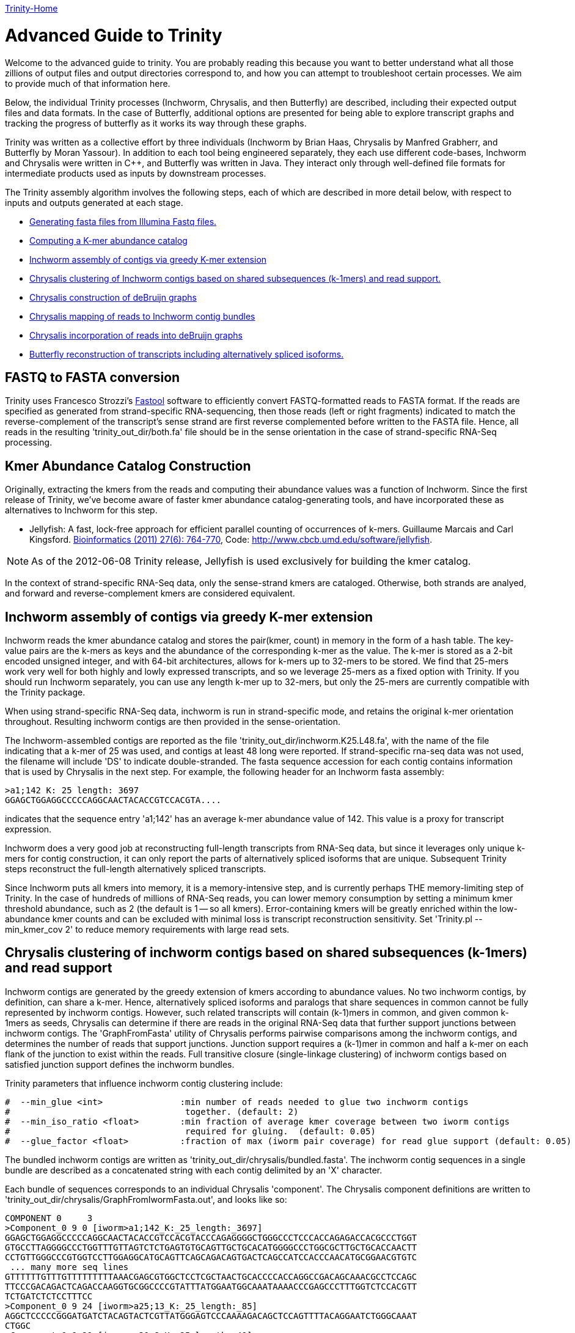 link:index.html[Trinity-Home]

= Advanced Guide to Trinity =

Welcome to the advanced guide to trinity.  You are probably reading this because you want to better understand what all those zillions of output files and output directories correspond to, and how you can attempt to troubleshoot certain processes.  We aim to provide much of that information here.

Below, the individual Trinity processes (Inchworm, Chrysalis, and then Butterfly) are described, including their expected output files and data formats.  In the case of Butterfly, additional options are presented for being able to explore transcript graphs and tracking the progress of butterfly as it works its way through these graphs.

Trinity was written as a collective effort by three individuals (Inchworm by Brian Haas, Chrysalis by Manfred Grabherr, and Butterfly by Moran Yassour). In addition to each tool being engineered separately, they each use different code-bases, Inchworm and Chrysalis were written in C++, and Butterfly was written in Java.  They interact only through well-defined file formats for intermediate products used as inputs by downstream processes.

The Trinity assembly algorithm involves the following steps, each of which are described in more detail below, with respect to inputs and outputs generated at each stage.

- <<FASTA_to_FASTQ, Generating fasta files from Illumina Fastq files.>>
- <<Kmer_catalog, Computing a K-mer abundance catalog>>
- <<Inchworm_assembly, Inchworm assembly of contigs via greedy K-mer extension>>
- <<Chrysalis_clustering, Chrysalis clustering of Inchworm contigs based on shared subsequences (k-1mers) and read support.>>
- <<Chrysalis_graphs, Chrysalis construction of deBruijn graphs>>
- <<Chrysalis_read_mapping, Chrysalis mapping of reads to Inchworm contig bundles>>
- <<Chrysalis_graph_reads, Chrysalis incorporation of reads into deBruijn graphs>>
- <<Butterfly_reconstruction, Butterfly reconstruction of transcripts including alternatively spliced isoforms.>>

[[FASTA_to_FASTQ]]
== FASTQ to FASTA conversion ==
Trinity uses Francesco Strozzi's https://github.com/fstrozzi/Fastool[Fastool] software to efficiently convert FASTQ-formatted reads to FASTA format.  If the reads are specified as generated from strand-specific RNA-sequencing, then those reads (left or right fragments) indicated to match the reverse-complement of the transcript's sense strand are first reverse complemented before written to the FASTA file.  Hence, all reads in the resulting 'trinity_out_dir/both.fa' file should be in the sense orientation in the case of strand-specific RNA-Seq processing. 

[[Kmer_catalog]]
== Kmer Abundance Catalog Construction ==
Originally, extracting the kmers from the reads and computing their abundance values was a function of Inchworm.  Since the first release of Trinity, we've become aware of faster kmer abundance catalog-generating tools, and have incorporated these as alternatives to Inchworm for this step.  

- Jellyfish: A fast, lock-free approach for efficient parallel counting of occurrences of k-mers. Guillaume Marcais and Carl Kingsford. http://bioinformatics.oxfordjournals.org/content/27/6/764.long[Bioinformatics (2011) 27(6): 764-770],  Code: http://www.cbcb.umd.edu/software/jellyfish[http://www.cbcb.umd.edu/software/jellyfish].

[NOTE]
As of the 2012-06-08 Trinity release, Jellyfish is used exclusively for building the kmer catalog.

In the context of strand-specific RNA-Seq data, only the sense-strand kmers are cataloged. Otherwise, both strands are analyed, and forward and reverse-complement kmers are considered equivalent.

[[Inchworm_assembly]]
== Inchworm assembly of contigs via greedy K-mer extension ==

Inchworm reads the kmer abundance catalog and stores the pair(kmer, count) in memory in the form of a hash table.  The key-value pairs are the k-mers as keys and the abundance of the corresponding k-mer as the value.  The k-mer is stored as a 2-bit encoded unsigned integer, and with 64-bit architectures, allows for k-mers up to 32-mers to be stored.  We find that 25-mers work very well for both highly and lowly expressed transcripts, and so we leverage 25-mers as a fixed option with Trinity.  If you should run Inchworm separately, you can use any length k-mer up to 32-mers, but only the 25-mers are currently compatible with the Trinity package.

When using strand-specific RNA-Seq data, inchworm is run in strand-specific mode, and retains the original k-mer orientation throughout.  Resulting inchworm contigs are then provided in the sense-orientation. 

The Inchworm-assembled contigs are reported as the file 'trinity_out_dir/inchworm.K25.L48.fa', with the name of the file indicating that a k-mer of 25 was used, and contigs at least 48 long were reported.  If strand-specific rna-seq data was not used, the filename will include 'DS' to indicate double-stranded.  The fasta sequence accession for each contig contains information that is used by Chrysalis in the next step.  For example, the following header for an Inchworm fasta assembly:

  >a1;142 K: 25 length: 3697
  GGAGCTGGAGGCCCCCAGGCAACTACACCGTCCACGTA....

indicates that the sequence entry 'a1;142' has an average k-mer abundance value of 142.  This value is a proxy for transcript expression.

Inchworm does a very good job at reconstructing full-length transcripts from RNA-Seq data, but since it leverages only unique k-mers for contig construction, it can only report the parts of alternatively spliced isoforms that are unique.  Subsequent Trinity steps reconstruct the full-length alternatively spliced transcripts.

Since Inchworm puts all kmers into memory, it is a memory-intensive step, and is currently perhaps THE memory-limiting step of Trinity.  In the case of hundreds of millions of RNA-Seq reads, you can lower memory consumption by setting a minimum kmer threshold abundance, such as 2 (the default is 1 -- so all kmers). Error-containing kmers will be greatly enriched within the low-abundance kmer counts and can be excluded with minimal loss is transcript reconstruction sensitivity. Set 'Trinity.pl --min_kmer_cov 2' to reduce memory requirements with large read sets.

[[Chrysalis_clustering]]
== Chrysalis clustering of inchworm contigs based on shared subsequences (k-1mers) and read support ==

Inchworm contigs are generated by the greedy extension of kmers according to abundance values.  No two inchworm contigs, by definition, can share a k-mer.  Hence, alternatively spliced isoforms and paralogs that share sequences in common cannot be fully represented by inchworm contigs.  However, such related transcripts will contain (k-1)mers in common, and given common k-1mers as seeds, Chrysalis can determine if there are reads in the original RNA-Seq data that further support junctions between inchworm contigs.  The 'GraphFromFasta' utility of Chrysalis performs pairwise comparisons among the inchworm contigs, and determines the number of reads that support junctions. Junction support requires a (k-1)mer in common and half a k-mer on each flank of the junction to exist within the reads.  Full transitive closure (single-linkage clustering) of inchworm contigs based on satisfied junction support defines the inchworm bundles.

Trinity parameters that influence inchworm contig clustering include:

 #  --min_glue <int>               :min number of reads needed to glue two inchworm contigs
 #                                  together. (default: 2) 
 #  --min_iso_ratio <float>        :min fraction of average kmer coverage between two iworm contigs
 #                                  required for gluing.  (default: 0.05)
 #  --glue_factor <float>          :fraction of max (iworm pair coverage) for read glue support (default: 0.05)

The bundled inchworm contigs are written as 'trinity_out_dir/chrysalis/bundled.fasta'.  The inchworm contig sequences in a single bundle are described as a concatenated string with each contig delimited by an 'X' character.

Each bundle of sequences corresponds to an individual Chrysalis 'component'.  The Chrysalis component definitions are written to 'trinity_out_dir/chrysalis/GraphFromIwormFasta.out', and looks like so:

 COMPONENT 0     3
 >Component_0 9 0 [iworm>a1;142_K:_25_length:_3697]
 GGAGCTGGAGGCCCCCAGGCAACTACACCGTCCACGTACCCAGAGGGGCTGGGCCCTCCCACCAGAGACCACGCCCTGGT
 GTGCCTTAGGGGCCCTGGTTTGTTAGTCTCTGAGTGTGCAGTTGCTGCACATGGGGCCCTGGCGCTTGCTGCACCAACTT
 CCTGTTGGGCCCGTGGTCCTTGGAGGCATGCAGTTCAGCAGACAGTGACTCAGCCATCCACCCAACATGCGGAACGTGTC
  ... many more seq lines
 GTTTTTTGTTTGTTTTTTTTTAAACGAGCGTGGCTCCTCGCTAACTGCACCCCACCAGGCCGACAGCAAACGCCTCCAGC
 TTCCCGACAGACTCAGACCAAGGTGCGGCCCCGTATTTATGGAATGGCAAATAAAACCCGAGCCCTTTGGTCTCCACGTT
 TCTGATCTCTCCTTTCC
 >Component_0 9 24 [iworm>a25;13_K:_25_length:_85]
 AGGCTCCCCCGGGATGATCTACAGTACTCGTTATGGGAGTCCCAAAAGACAGCTCCAGTTTTACAGGAATCTGGGCAAAT
 CTGGC
 >Component_0 9 29 [iworm>a30;8_K:_25_length:_49]
 TCAACCTGTTCGATACGGCGGAGGGCTACGCTGCTGGAAAAGCTGAAGT

 

The header line indicates that (COMPONENT 0) is being described and that it contains 3 inchworm contig entries. 
Each inchworm contig that exists as part of that component is then described.

Each component-specific bundle of inchworm contigs is written as a separate file for subsequent parallel processing:

     ex.  chrysalis/RawComps.0/comp0.iworm_bundle

[[Chrysalis_graphs]]
== Chrysalis construction of deBruijn graphs ==

Chrysalis constructs a deBruijn graph from each of the compX.iworm_bundle files using the 'FastaToDeBruijn' utility, generating files:

     ex. chrysalis/RawComps.0/comp0.raw.graph  :de Bruijn graph based on Inchworm contigs only

with format like so:

  Component 0
  1       -1      1       GGAGCTGGAGGCCCCCAGGCAACT        1
  2       1       1       GAGCTGGAGGCCCCCAGGCAACTA        1
  3       2       1       AGCTGGAGGCCCCCAGGCAACTAC        1
  4       3       1       GCTGGAGGCCCCCAGGCAACTACA        1
  5       4       1       CTGGAGGCCCCCAGGCAACTACAC        1
  6       5       1       TGGAGGCCCCCAGGCAACTACACC        1
  ...

  and column headings:
  id     prev     1       kmer                            1

(ignore the 1 columns for now, since they're just placeholders).

Node identifier -1 is a start node with no k-mer sequence.

In the case of strand-specific data, the deBruijn graph is constructed in a strand-specific way.  For non-strand-specific data, a non-redundant deBruijn graph is presented, which can represent transcripts in either (or both, including antisense) orientation.


[[Chrysalis_read_mapping]]
== Chrysalis mapping of reads to Inchworm contig bundles ==

The Chrysalis 'ReadsToTranscripts' utility maps each of the original RNA-Seq reads to the inchworm bundle containing the largest number of kmers in common.  'ReadsToTranscripts' reads the 'trinity_out_dir/both.fa' reads fasta file and the 'trinity_out_dir/chrysalis/bundled.fasta' file, streaming the 'Trinity.pl --max_reads_per_loop' reads at a time and writing to component-specific read files:

   ex.  trinity_out_dir/chrysalis/RawComps.0/comp0.raw.fasta

[[Chrysalis_graph_reads]]
== Chrysalis incorporation of reads into deBruijn graphs ==

The Chrysalis 'QuantifyGraph' utility incorporates the component-mapped reads into the context of the deBruijn graph, and in doing so, weights the kmer edges by the read support.  Files generated include:

  ex.  chrysalis/RawComps.0/comp2.out :the de Bruijn graph with edge weights incorporating the mapped reads
       chrysalis/RawComps.0/comp2.reads :the read sequences and anchor points within the above graph


 Component 2
 1       -1      0       CGGCGTGTGACGCAGTCAGGCCTC        0
 2       1       2       GGCGTGTGACGCAGTCAGGCCTCT        0
 3       2       3       GCGTGTGACGCAGTCAGGCCTCTG        0
 4       3       3       CGTGTGACGCAGTCAGGCCTCTGC        0
 5       4       3       GTGTGACGCAGTCAGGCCTCTGCG        0
 6       5       4       TGTGACGCAGTCAGGCCTCTGCGC        0
 7       6       4       GTGACGCAGTCAGGCCTCTGCGCG        0
 8       7       4       TGACGCAGTCAGGCCTCTGCGCGC        0
 9       8       4       GACGCAGTCAGGCCTCTGCGCGCT        0
 10      9       4       ACGCAGTCAGGCCTCTGCGCGCTG        0
 11      10      4       CGCAGTCAGGCCTCTGCGCGCTGC        0
 12      11      6       GCAGTCAGGCCTCTGCGCGCTGCG        0
 ...



The format of the '.reads' file is like so:

  Component 2
  >61DFRAAXX100204:2:25:3750:2732/2       0       1833    51      1884            GGGAAGGCACTTTCCGGATGATCCCGTATCCCCTGGAGAAGGGACACCTATTTTATCCATACCCAATCTGTACAGA    +
  >61DFRAAXX100204:2:25:7347:5444/2       0       202     51      253             GACTGCAGTCTCTGCTGCTGCTCGCAGACCTGCCCTGCGCTAGCTACCTAGCCCTGCCTCACTGCATCCCTCAAGA    +
  >61DFRAAXX100204:2:25:8933:8122/2       0       2418    51      1183            CTTGGAGATAAACGAGTGTGCAACTGCGTACATTCTCTTGGCGGAAGAAGAAGCGACAACTATTGCTGAAGCAGAA    +
  >61DFRAAXX100204:2:26:11187:19799/2     0       1324    51      1375            CTATATCAAAAGAAGGCTGGCGATGTGTGCCCGGAGACTTGGAAGGACCAGAGAAGCAGTGAAGATGATGAGAGAT    +
  >61DFRAAXX100204:2:26:12653:14528/2     14      1432    51      1469            CTCCTAAGCATGTACAATATCCATGAGAACCTTCTAGAAGCTCTTCTGGAACTCCAAGCTTATGCTGATGTTCAGG    +
  >61DFRAAXX100204:2:26:12686:3440/2      15      843     51      879             CAGAATGCAAAGTAAGGCGAAATCCACTGAATCTGTTTAGGGGTGCGGAATATAATCGGTACACTTGGGTCACAGG    +
  >61DFRAAXX100204:2:26:16242:3695/2      14      279     51      316             GCATCCCTTAAGAACCGCGGCAGCCTTTCCTTGCCTGCTGGATTTTGAGAAGCAGCTCTTCGATTTGGGCTGGTGT    +
  >61DFRAAXX100204:2:26:16448:13715/2     0       1753    51      1804            TGAAGCGATAGCATATGCATTCTTTCATCTTGCACACTGGAAGAGGGTGGAAGGGGCTTTGAATCTCTTGCATTGT    +
  >61DFRAAXX100204:2:26:16861:10738/2     0       2865    51      622             CGACAACCTGAGCACAGTGAGCATGTTTTTGAACACGTTAACCCCAAAGTTCTACGTGGCCCTGACAGGCACTTCC    +
  >61DFRAAXX100204:2:26:17369:11435/2     0       1005    51      1056            TGCAAAAAGCTTGGAGAGAAAGGAACCCTCAAGCCAGGATTTCTGCAGCTCATGAAGCCTTGGAGATAAACGAAAT    +
  ...

   with fields: read_accession, start_in_read, start_node_id, end_in_read, end_node_id, read_sequence, read_orientation_in_graph

(examples shown for formatting information only; they don't match up to each other here. Explore the sample data for synchronized examples).

[[Butterfly_reconstruction]]
== Butterfly reconstruction of transcripts including alternatively spliced isoforms ==

When Chrysalis completes, it creates a file called 'trinity_out_dir/chrysalis/butterfly_commands' that contains the minimal command string to execute Butterfly on these components.  The Trinity.pl wrapper modifies these commands to include Java settings (such as heap size intialization and any butterfly parameters set at runtime).  The modified command file 'butterfly_commands.adj' contains the butterfly commands that should be executed.

Butterfly consumes the deBruijn '.out' and read-map '.reads' files for each corresponding Chrysalis component.  Butterfly traces the paths that reads and pairs of reads take within the graph and reports the most probable transcripts as a fasta file. 

The resulting Butterfly assembly file for component 2 would exist as: 'comp2_allProbPaths.fasta'.  The format of the fasta file is like so:

  >comp2_c0_seq1 len=2364 path=[0:0-587 588:588-1076 1146:1077-2363]
  GAGCTCTTCAGGAGGGGGAATGTGCTTGTGGTTTTTGGTCTTGTGCATTTTGTGACAAAG
  GAATTCCCTTTTGAATCGCGCTGTTCCCTTGAAACCCTGGAGCCTCTGGTTCAAGCAGCG
  CAGTCAGTCTGTGCAGTGTCCCTGACGTCATCCGGCGTATGCATAAGCTCTGCTATTGTC
  TTACCGCTAGAGCAGGGCTGAGGACTGCAGTCTCTGCTGCTGCTCGCAGACCTGCCCTGC
  ...


The accession of each fasta entry is bundled with information, and is broken down like so:
   
    >comp2_c0_seq1 len=2364 path=[0:0-587 588:588-1076 1146:1077-2363]
   
    comp2: contig is derived from Chrysalis component # 2
    c0: contig also corresponds to Butterfly sub-component # 0  (during graph compaction and pruning, some components are partitioned into disconnected subcomponents).
    seq1: contig sequence count from chrysalis component 2, butterfly subcomponent zero.  If this subcomponent yields multiple sequences, these will have different seq numbers.
    len:  length of the transcript contig

    path: list of vertices in the compacted graph that represent the final transcript sequence and the range within the given assembled sequence that those nodes corresond to.  For example, node:0 spans from position 0-587, and then connects to node 588: which extends from position 588-1076 within the transcript, and so on. It's coincidental in this case that the node identifier matches up with the start position within the sequence; it's not always the case, as shown by the third node of this sequence path.


The operations of butterfly can become more transparent if you execute the Butterfly command with a verbose setting of at least 5, in which case, in addition to yielding the most probably transcript contigs, it will report the underlying compacted graph structure, and describe the vertices that are being visited during transcript reconstruction.  For example, the following Butterfly command reports:


  RUNNING: java -Xmx1000M -jar /Users/bhaas/sVN/trinityrnaseq/Butterfly/Butterfly.jar -N 28363 -L 305 -F 280 -C chrysalis/RawComps.0/comp25 --edge-thr=0.05 --stderr -V 5
  fixExtremelyHighSingleEdges()
  method: combineSimilarPathsThatEndAtV(-1)
  method: combineSimilarPathsThatEndAtV(-1)
  method: combineSimilarPathsThatEndAtV(-1)
  method: combineSimilarPathsThatEndAtV(256)
  method: combineSimilarPathsThatEndAtV(256)
  method: combineSimilarPathsThatEndAtV(0)
  method: combineSimilarPathsThatEndAtV(0)
  method: combineSimilarPathsThatEndAtV(73)
  method: combineSimilarPathsThatEndAtV(73)
  method: combineSimilarPathsThatEndAtV(73)
  method: combineSimilarPathsThatEndAtV(247)
  method: combineSimilarPathsThatEndAtV(247)
  method: combineSimilarPathsThatEndAtV(100)
  method: combineSimilarPathsThatEndAtV(100)
  method: combineSimilarPathsThatEndAtV(109)
  method: combineSimilarPathsThatEndAtV(109)
  method: combineSimilarPathsThatEndAtV(-2)


The graph vertices that are being visited are provided in the parenthesis above, starting with (-1), which is the start node that all initial vertices link to, and ending at (-2), which is a final sink node.

Butterfly, given the -V 5 setting, creates a file called link:comp25_justBeforeFindingPaths.pdf[comp25_justBeforeFindingPaths.dot] that represents the structure of the compacted graph.  This graph can be viewed using http://www.graphviz.org/[GraphViz].  The graph can be exported in pdf format for searching (not sure why graphviz doesn't have a search function). The 'Preview' software on Mac OSX works well for this (acroread doesn't for some unknown reason).  In the pdf-formatted file, you can search for node identifiers and find the corresponding vertex in the graph.  The graph nodes are formatted like so: TTTACCTCAC...GATGGCTCAG\:1\(0)\[73], with the trailing three numbers corresponding to: average_node_coverage, node_id, sequence_length.

If you have very complex graphs that are taking an exceedingly long time to process (more than a day), you can consider increasing the '--edge-thr' Butterfly threshold to further simplify the graph before transcript reconstruction. Hopefully, this should not happen. Be sure to send us any ultra-long-running graphs so we can explore more efficient ways of processing them in Butterfly.

Important Butterfly parameters accessible via 'Trinity.pl' include:


 #  --max_number_of_paths_per_node <int>  :only most supported (N) paths are extended from node A->B,
 #                                         mitigating combinatoric path explorations. (default: 10)
 #  --group_pairs_distance <int>    :maximum length expected between fragment pairs (default: 500)
 #                                   
 #  --path_reinforcement_distance <int>   :minimum overlap of reads with growing transcript 
 #                                        path (default: 75)
 #
 #  --lenient_path_extension        :require minimal read overlap to allow for path extensions. 
 #                                   (equivalent to --path_reinforcement_distance=1)
 #

A little more information on some of these parameters:

The '--group_pairs_distance' defines the longest distance acceptable between two paired reads whereby they'll be grouped into a pair-path in the context of the deBruijn graph.  If pairs exist outside of this distance, then each read will be treated as if it's a single read rather than a connected pair.


The '--path_reinforcement_distance' specifies the amount of overlap support required for a read (or pair) path to extend a growing transcript path witin the graph. Setting this value to a large number of bases relative to your expected fragment length will increase the specificity of the resulting transcript reconstructions, but could lead to more highly fragmented transcripts where coverage is low or uneven.  Setting the value too low will decrease the specificity of the reconstruction, allowing for weakly supported transcript extensions, but should enrich for more full-length transcripts where coverage is low.  Eventually, this parameter may be set dynamically by Butterfly, but for now it's constant across a given run.


